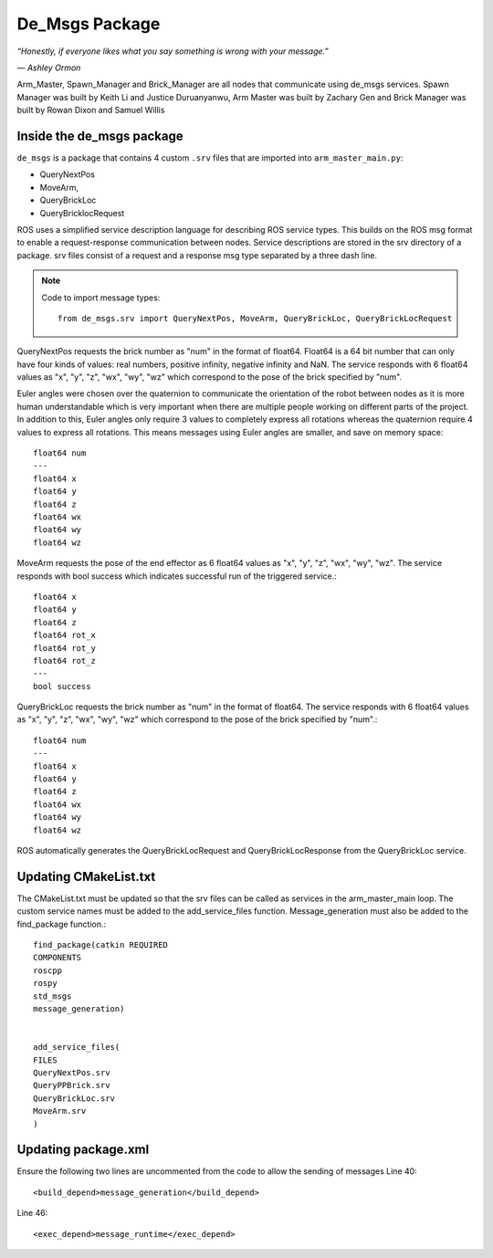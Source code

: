 De_Msgs Package
========================

*“Honestly, if everyone likes what you say something is wrong with your message.”*

*― Ashley Ormon*

Arm_Master, Spawn_Manager and Brick_Manager are all nodes that communicate using de_msgs services. Spawn Manager was built
by Keith Li and Justice Duruanyanwu, Arm Master was built by Zachary Gen and Brick Manager was built by Rowan Dixon and Samuel Willis


Inside the de_msgs package
----------------------------

``de_msgs`` is a package that contains 4 custom ``.srv`` files that are imported into ``arm_master_main.py``:

* QueryNextPos
* MoveArm,
* QueryBrickLoc
* QueryBricklocRequest

ROS uses a simplified service description language for describing ROS service types.
This builds on the ROS msg format to enable a request-response communication between nodes. Service descriptions are stored
in the srv directory of a package. srv files consist of a request and a response msg type separated by a three dash line.

.. note::

    Code to import message types::

        from de_msgs.srv import QueryNextPos, MoveArm, QueryBrickLoc, QueryBrickLocRequest

QueryNextPos requests the brick number as "num" in the format of float64. Float64 is a 64 bit number that can only have
four kinds of values: real numbers, positive infinity, negative infinity and NaN. The service responds with 6 float64
values as "x", "y", "z", "wx", "wy", "wz" which correspond to the pose of the brick specified by "num".

Euler angles were chosen over the quaternion to communicate the orientation of the robot between nodes as it is more
human understandable which is very important when there are multiple people working on different parts of the project.
In addition to this, Euler angles only require 3 values to completely express all rotations whereas the quaternion require 4 values
to express all rotations. This means messages using Euler angles are smaller, and save on memory space::


  float64 num
  ---
  float64 x
  float64 y
  float64 z
  float64 wx
  float64 wy
  float64 wz


MoveArm requests the pose of the end effector as 6 float64 values as "x", "y", "z", "wx", "wy", "wz". The service responds with bool success which indicates successful run of the triggered service.::

  float64 x
  float64 y
  float64 z
  float64 rot_x
  float64 rot_y
  float64 rot_z
  ---
  bool success


QueryBrickLoc requests the brick number as "num" in the format of float64. The service responds with 6 float64 values as "x", "y", "z", "wx", "wy", "wz" which correspond to the pose of the brick specified by "num".::

  float64 num
  ---
  float64 x
  float64 y
  float64 z
  float64 wx
  float64 wy
  float64 wz

ROS automatically generates the QueryBrickLocRequest and QueryBrickLocResponse from the QueryBrickLoc service.

Updating CMakeList.txt
------------------------

The CMakeList.txt must be updated so that the srv files can be called as services in the arm_master_main loop.
The custom service names must be added to the add_service_files function. Message_generation must also be added to the find_package function.::

	find_package(catkin REQUIRED
	COMPONENTS
	roscpp
	rospy
	std_msgs
	message_generation)


	add_service_files(
	FILES
	QueryNextPos.srv
	QueryPPBrick.srv
	QueryBrickLoc.srv
	MoveArm.srv
	)



Updating package.xml
------------------------

Ensure the following two lines are uncommented from the code to allow the sending of messages
Line 40::

  <build_depend>message_generation</build_depend>

Line 46::

  <exec_depend>message_runtime</exec_depend>